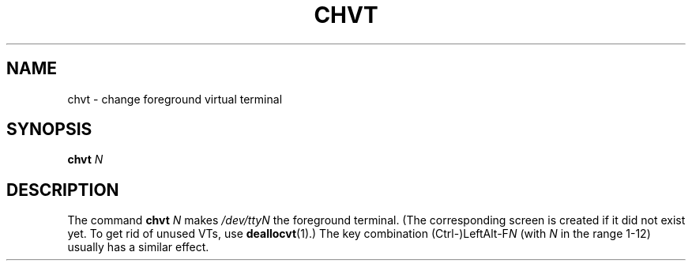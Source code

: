 .\" @(#)chvt.1 1.0 970126 aeb
.TH CHVT 1 "26 January 1997"
.SH NAME
chvt \- change foreground virtual terminal
.SH SYNOPSIS
.B chvt
.I N
.SH DESCRIPTION
The command
.B chvt
.I N
makes
.I /dev/ttyN
the foreground terminal.
(The corresponding screen is created if it did not exist yet.
To get rid of unused VTs,
use
.BR deallocvt (1).)
The key combination
.RI (Ctrl-)LeftAlt-F N
(with
.I N
in the range 1-12) usually has a similar effect.
